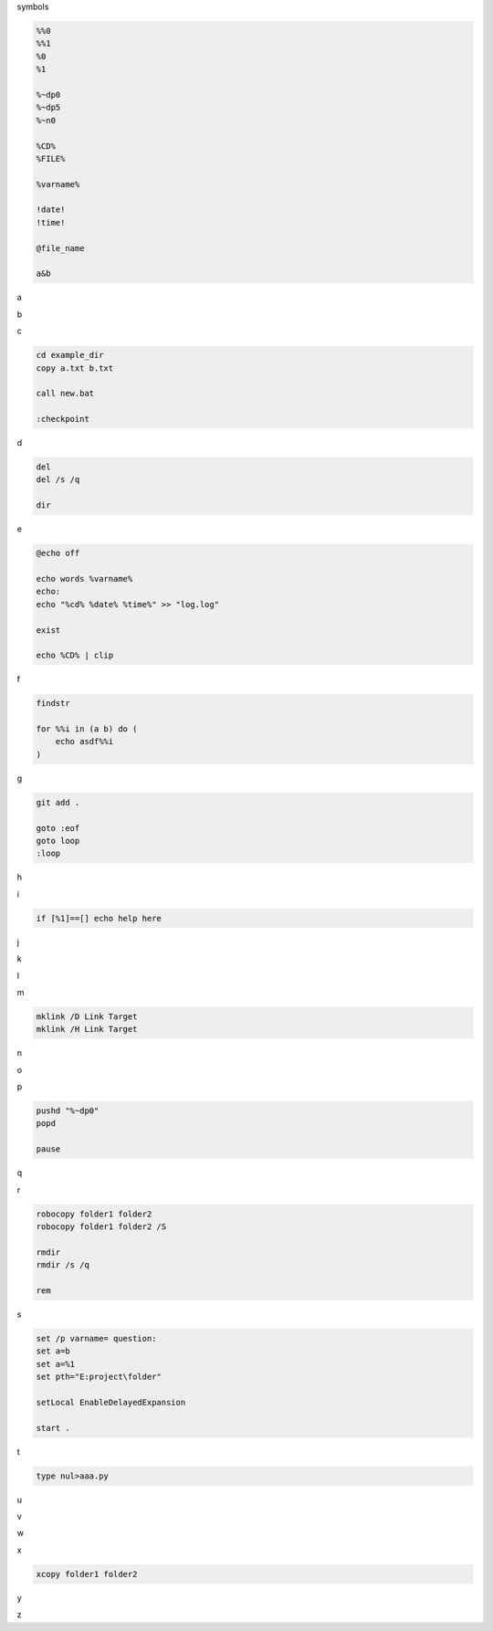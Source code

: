 symbols

.. code-block:: console

    %%0
    %%1
    %0
    %1

    %~dp0
    %~dp5
    %~n0

    %CD%
    %FILE%

    %varname%

    !date!
    !time!

    @file_name

    a&b

a

.. code-block:: console

b

.. code-block:: console

c

.. code-block:: console

    cd example_dir
    copy a.txt b.txt

    call new.bat

    :checkpoint

d

.. code-block:: console

    del
    del /s /q

    dir

e

.. code-block:: console

    @echo off

    echo words %varname%
    echo: 
    echo "%cd% %date% %time%" >> "log.log"

    exist

    echo %CD% | clip

f

.. code-block:: console

    findstr

    for %%i in (a b) do (
        echo asdf%%i
    )


g

.. code-block:: console

    git add .

    goto :eof
    goto loop
    :loop

h

.. code-block:: console

i

.. code-block:: console

    if [%1]==[] echo help here

j

.. code-block:: console

k

.. code-block:: console

l

.. code-block:: console

m

.. code-block:: console

    mklink /D Link Target
    mklink /H Link Target

n

.. code-block:: console

o

.. code-block:: console

p

.. code-block:: console

    pushd "%~dp0"
    popd

    pause

q

.. code-block:: console

r

.. code-block:: console

    robocopy folder1 folder2
    robocopy folder1 folder2 /S

    rmdir
    rmdir /s /q

    rem

s

.. code-block:: console

    set /p varname= question:
    set a=b
    set a=%1
    set pth="E:project\folder" 

    setLocal EnableDelayedExpansion

    start .

t

.. code-block:: console

    type nul>aaa.py

u

.. code-block:: console

v

.. code-block:: console

w

.. code-block:: console

x

.. code-block:: console

    xcopy folder1 folder2

y

.. code-block:: console

z

.. code-block:: console



